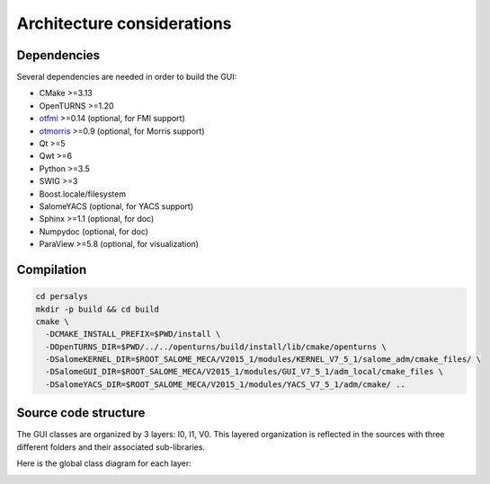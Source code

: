 Architecture considerations
===========================

Dependencies
------------

Several dependencies are needed in order to build the GUI:

- CMake >=3.13
- OpenTURNS >=1.20
- `otfmi <https://github.com/openturns/otfmi>`_ >=0.14 (optional, for FMI support)
- `otmorris <https://github.com/openturns/otmorris>`_ >=0.9 (optional, for Morris support)
- Qt >=5
- Qwt >=6
- Python >=3.5
- SWIG >=3
- Boost.locale/filesystem
- SalomeYACS (optional, for YACS support)
- Sphinx >=1.1 (optional, for doc)
- Numpydoc (optional, for doc)
- ParaView >=5.8 (optional, for visualization)


Compilation
-----------

.. code::

    cd persalys
    mkdir -p build && cd build
    cmake \
      -DCMAKE_INSTALL_PREFIX=$PWD/install \
      -DOpenTURNS_DIR=$PWD/../../openturns/build/install/lib/cmake/openturns \
      -DSalomeKERNEL_DIR=$ROOT_SALOME_MECA/V2015_1/modules/KERNEL_V7_5_1/salome_adm/cmake_files/ \
      -DSalomeGUI_DIR=$ROOT_SALOME_MECA/V2015_1/modules/GUI_V7_5_1/adm_local/cmake_files \
      -DSalomeYACS_DIR=$ROOT_SALOME_MECA/V2015_1/modules/YACS_V7_5_1/adm/cmake/ ..

Source code structure
---------------------

.. image:: dependencies.png
    :align: center

The GUI classes are organized by 3 layers: I0, I1, V0.
This layered organization is reflected in the sources with three different folders and their associated sub-libraries.

Here is the global class diagram for each layer:

.. image:: class_diagram.png
    :align: center
